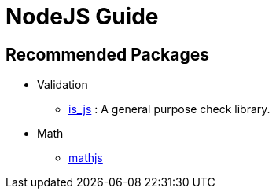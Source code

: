 = NodeJS Guide


== Recommended Packages

- Validation
** https://www.npmjs.com/package/is_js[is_js] : A general purpose check library.
- Math
** https://www.npmjs.com/package/mathjs[mathjs]